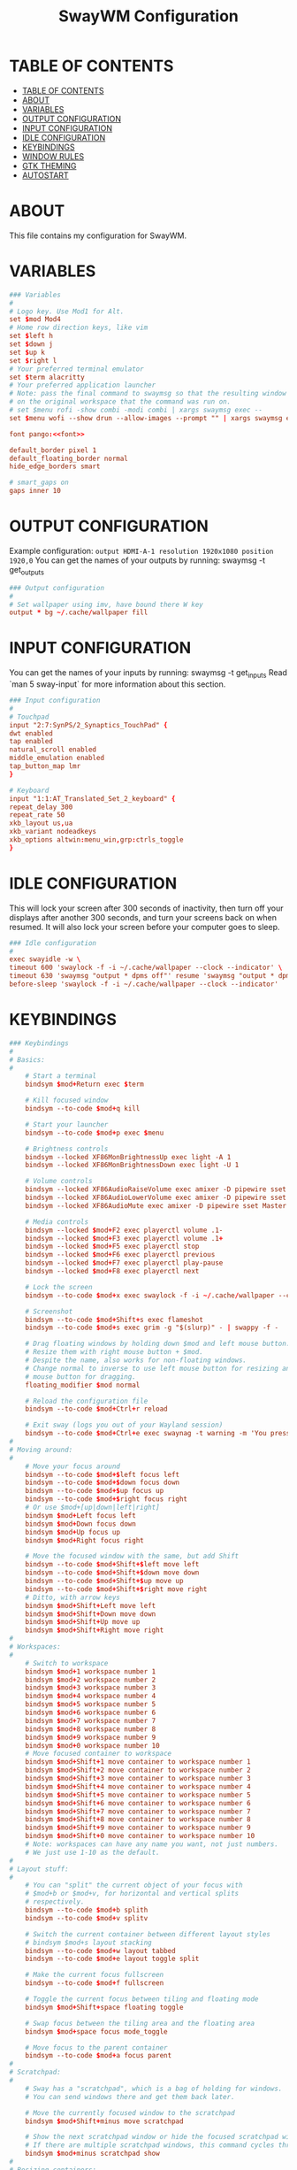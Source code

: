 #+startup: overview
#+title: SwayWM Configuration

* TABLE OF CONTENTS
:PROPERTIES:
:TOC:      :include all
:END:
:CONTENTS:
- [[#table-of-contents][TABLE OF CONTENTS]]
- [[#about][ABOUT]]
- [[#variables][VARIABLES]]
- [[#output-configuration][OUTPUT CONFIGURATION]]
- [[#input-configuration][INPUT CONFIGURATION]]
- [[#idle-configuration][IDLE CONFIGURATION]]
- [[#keybindings][KEYBINDINGS]]
- [[#window-rules][WINDOW RULES]]
- [[#gtk-theming][GTK THEMING]]
- [[#autostart][AUTOSTART]]
:END:

* ABOUT
This file contains my configuration for SwayWM.

* VARIABLES

#+begin_src conf :tangle ~/dotfiles/sway/.config/sway/config :noweb yes
  ### Variables
  #
  # Logo key. Use Mod1 for Alt.
  set $mod Mod4
  # Home row direction keys, like vim
  set $left h
  set $down j
  set $up k
  set $right l
  # Your preferred terminal emulator
  set $term alacritty
  # Your preferred application launcher
  # Note: pass the final command to swaymsg so that the resulting window can be opened
  # on the original workspace that the command was run on.
  # set $menu rofi -show combi -modi combi | xargs swaymsg exec --
  set $menu wofi --show drun --allow-images --prompt "" | xargs swaymsg exec --

  font pango:<<font>>

  default_border pixel 1
  default_floating_border normal
  hide_edge_borders smart

  # smart_gaps on
  gaps inner 10
#+end_src

* OUTPUT CONFIGURATION
Example configuration:
   =output HDMI-A-1 resolution 1920x1080 position 1920,0=
You can get the names of your outputs by running: swaymsg -t get_outputs

#+begin_src conf :tangle ~/dotfiles/sway/.config/sway/config
  ### Output configuration
  #
  # Set wallpaper using imv, have bound there W key
  output * bg ~/.cache/wallpaper fill
#+end_src

* INPUT CONFIGURATION
You can get the names of your inputs by running: swaymsg -t get_inputs
Read `man 5 sway-input` for more information about this section.

#+begin_src conf :tangle ~/dotfiles/sway/.config/sway/config
  ### Input configuration
  #
  # Touchpad
  input "2:7:SynPS/2_Synaptics_TouchPad" {
  dwt enabled
  tap enabled
  natural_scroll enabled
  middle_emulation enabled
  tap_button_map lmr
  }

  # Keyboard
  input "1:1:AT_Translated_Set_2_keyboard" {
  repeat_delay 300
  repeat_rate 50
  xkb_layout us,ua
  xkb_variant nodeadkeys
  xkb_options altwin:menu_win,grp:ctrls_toggle
  }
#+end_src

* IDLE CONFIGURATION
This will lock your screen after 300 seconds of inactivity, then turn off
your displays after another 300 seconds, and turn your screens back on when
resumed. It will also lock your screen before your computer goes to sleep.

#+begin_src conf :tangle ~/dotfiles/sway/.config/sway/config
  ### Idle configuration
  #
  exec swayidle -w \
  timeout 600 'swaylock -f -i ~/.cache/wallpaper --clock --indicator' \
  timeout 630 'swaymsg "output * dpms off"' resume 'swaymsg "output * dpms on"' \
  before-sleep 'swaylock -f -i ~/.cache/wallpaper --clock --indicator'
#+end_src

* KEYBINDINGS

#+begin_src conf :tangle ~/dotfiles/sway/.config/sway/config
  ### Keybindings
  #
  # Basics:
  #
      # Start a terminal
      bindsym $mod+Return exec $term

      # Kill focused window
      bindsym --to-code $mod+q kill

      # Start your launcher
      bindsym --to-code $mod+p exec $menu

      # Brightness controls
      bindsym --locked XF86MonBrightnessUp exec light -A 1
      bindsym --locked XF86MonBrightnessDown exec light -U 1

      # Volume controls
      bindsym --locked XF86AudioRaiseVolume exec amixer -D pipewire sset Master 5%+ unmute
      bindsym --locked XF86AudioLowerVolume exec amixer -D pipewire sset Master 5%- unmute
      bindsym --locked XF86AudioMute exec amixer -D pipewire sset Master toggle

      # Media controls
      bindsym --locked $mod+F2 exec playerctl volume .1-
      bindsym --locked $mod+F3 exec playerctl volume .1+
      bindsym --locked $mod+F5 exec playerctl stop
      bindsym --locked $mod+F6 exec playerctl previous
      bindsym --locked $mod+F7 exec playerctl play-pause
      bindsym --locked $mod+F8 exec playerctl next

      # Lock the screen
      bindsym --to-code $mod+x exec swaylock -f -i ~/.cache/wallpaper --clock --indicator

      # Screenshot
      bindsym --to-code $mod+Shift+s exec flameshot
      bindsym --to-code $mod+s exec grim -g "$(slurp)" - | swappy -f -

      # Drag floating windows by holding down $mod and left mouse button.
      # Resize them with right mouse button + $mod.
      # Despite the name, also works for non-floating windows.
      # Change normal to inverse to use left mouse button for resizing and right
      # mouse button for dragging.
      floating_modifier $mod normal

      # Reload the configuration file
      bindsym --to-code $mod+Ctrl+r reload

      # Exit sway (logs you out of your Wayland session)
      bindsym --to-code $mod+Ctrl+e exec swaynag -t warning -m 'You pressed the exit shortcut. Do you really want to exit sway? This will end your Wayland session.' -b 'Yes, exit sway' 'swaymsg exit'
  #
  # Moving around:
  #
      # Move your focus around
      bindsym --to-code $mod+$left focus left
      bindsym --to-code $mod+$down focus down
      bindsym --to-code $mod+$up focus up
      bindsym --to-code $mod+$right focus right
      # Or use $mod+[up|down|left|right]
      bindsym $mod+Left focus left
      bindsym $mod+Down focus down
      bindsym $mod+Up focus up
      bindsym $mod+Right focus right

      # Move the focused window with the same, but add Shift
      bindsym --to-code $mod+Shift+$left move left
      bindsym --to-code $mod+Shift+$down move down
      bindsym --to-code $mod+Shift+$up move up
      bindsym --to-code $mod+Shift+$right move right
      # Ditto, with arrow keys
      bindsym $mod+Shift+Left move left
      bindsym $mod+Shift+Down move down
      bindsym $mod+Shift+Up move up
      bindsym $mod+Shift+Right move right
  #
  # Workspaces:
  #
      # Switch to workspace
      bindsym $mod+1 workspace number 1
      bindsym $mod+2 workspace number 2
      bindsym $mod+3 workspace number 3
      bindsym $mod+4 workspace number 4
      bindsym $mod+5 workspace number 5
      bindsym $mod+6 workspace number 6
      bindsym $mod+7 workspace number 7
      bindsym $mod+8 workspace number 8
      bindsym $mod+9 workspace number 9
      bindsym $mod+0 workspace number 10
      # Move focused container to workspace
      bindsym $mod+Shift+1 move container to workspace number 1
      bindsym $mod+Shift+2 move container to workspace number 2
      bindsym $mod+Shift+3 move container to workspace number 3
      bindsym $mod+Shift+4 move container to workspace number 4
      bindsym $mod+Shift+5 move container to workspace number 5
      bindsym $mod+Shift+6 move container to workspace number 6
      bindsym $mod+Shift+7 move container to workspace number 7
      bindsym $mod+Shift+8 move container to workspace number 8
      bindsym $mod+Shift+9 move container to workspace number 9
      bindsym $mod+Shift+0 move container to workspace number 10
      # Note: workspaces can have any name you want, not just numbers.
      # We just use 1-10 as the default.
  #
  # Layout stuff:
  #
      # You can "split" the current object of your focus with
      # $mod+b or $mod+v, for horizontal and vertical splits
      # respectively.
      bindsym --to-code $mod+b splith
      bindsym --to-code $mod+v splitv

      # Switch the current container between different layout styles
      # bindsym $mod+s layout stacking
      bindsym --to-code $mod+w layout tabbed
      bindsym --to-code $mod+e layout toggle split

      # Make the current focus fullscreen
      bindsym --to-code $mod+f fullscreen

      # Toggle the current focus between tiling and floating mode
      bindsym $mod+Shift+space floating toggle

      # Swap focus between the tiling area and the floating area
      bindsym $mod+space focus mode_toggle

      # Move focus to the parent container
      bindsym --to-code $mod+a focus parent
  #
  # Scratchpad:
  #
      # Sway has a "scratchpad", which is a bag of holding for windows.
      # You can send windows there and get them back later.

      # Move the currently focused window to the scratchpad
      bindsym $mod+Shift+minus move scratchpad

      # Show the next scratchpad window or hide the focused scratchpad window.
      # If there are multiple scratchpad windows, this command cycles through them.
      bindsym $mod+minus scratchpad show
  #
  # Resizing containers:
  #
  mode "resize" {
      # left will shrink the containers width
      # right will grow the containers width
      # up will shrink the containers height
      # down will grow the containers height
      bindsym --to-code $left resize shrink width 10px
      bindsym --to-code $down resize grow height 10px
      bindsym --to-code $up resize shrink height 10px
      bindsym --to-code $right resize grow width 10px

      # Ditto, with arrow keys
      bindsym Left resize shrink width 10px
      bindsym Down resize grow height 10px
      bindsym Up resize shrink height 10px
      bindsym Right resize grow width 10px

      # Return to default mode
      bindsym Return mode "default"
      bindsym Escape mode "default"
  }
  bindsym --to-code $mod+r mode "resize"
#+end_src

* WINDOW RULES

#+begin_src conf :tangle ~/dotfiles/sway/.config/sway/config
  ### Window rules
  #
  for_window [title="Dbeaver" app_id="java"] floating enable
  # for_window [title="Virtual Machine Manager" app_id="..virt-manager-real-real"] floating enable
  # for_window [app_id="pavucontrol"] floating enable
  for_window [title="Поділіться своєю новою зустріччю"] floating enable
  for_window [title="Sharing Indicator"] floating enable
  for_window [title="Picture-in-Picture"] floating enable
#+end_src

* GTK THEMING

#+begin_src conf :noweb-ref gtk-theme
  Arc
#+end_src

#+begin_src conf :noweb-ref icon-theme
  ePapirus
#+end_src

#+begin_src conf :noweb-ref font
  Sans 13
#+end_src

#+begin_src conf :tangle ~/dotfiles/sway/.config/sway/config :noweb yes
  set $gnome-schema org.gnome.desktop.interface

  exec_always {
    gsettings set $gnome-schema icon-theme "<<icon-theme>>"
    gsettings set $gnome-schema gtk-theme "<<gtk-theme>>"
    # gsettings set $gnome-schema cursor-theme 'cursor theme name'
    gsettings set $gnome-schems font-name "<<font>>"
  }
#+end_src

#+begin_src conf :tangle ~/.gtkrc-2.0 :noweb yes
  gtk-icon-theme-name = "<<icon-theme>>"
  gtk-theme-name = "<<gtk-theme>>"
  gtk-font-name = "<<font>>"
#+end_src

#+begin_src conf :tangle ~/.config/gtk-3.0/settings.ini :noweb yes
  [Settings]
  gtk-icon-theme-name = <<icon-theme>>
  gtk-theme-name = <<gtk-theme>>
  gtk-font-name = <<font>>
#+end_src

* AUTOSTART

#+begin_src conf :tangle ~/dotfiles/sway/.config/sway/config
  ### Autostart
  #
  exec_always ~/dotfiles/waybar/.config/waybar/launch.sh
  exec redshift
  exec mako
  # exec xsettingsd
  exec nm-applet --indicator
#+end_src
